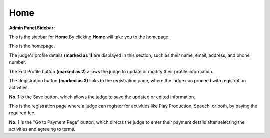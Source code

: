 Home
===================

**Admin Panel Sidebar:**

.. image:: ../images/home.png
 
This is the sidebar for **Home**.By clicking **Home** will take you to the homepage.

.. thumbnail:: ../images/home_page.png
  :title: Judges Homepage.
This is the homepage.

The judge's profile details **(marked as 1)** are displayed in this section, such as their name, email, address, and phone number.

The Edit Profile button **(marked as 2)** allows the judge to update or modify their profile information.

The Registration button **(marked as 3)** links to the registration page, where the judge can proceed with registration activities.

.. thumbnail:: ../images/profile.png
  :title: Judges Profile.

**No. 1** is the Save button, which allows the judge to save the updated or edited information.

.. thumbnail:: ../images/registration.png
  :title: Registration page.

This is the registration page where a judge can register for activities like Play Production, Speech, or both, by paying the required fee.

**No. 1** is the "Go to Payment Page" button, which directs the judge to enter their payment details after selecting the activities and agreeing to terms.

